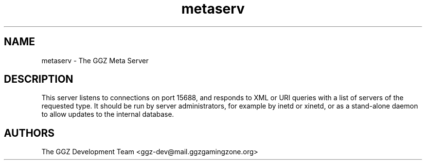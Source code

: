 .TH "metaserv" "1" "0.0.8" "The GGZ Development Team" "GGZ Gaming Zone"
.SH "NAME"
.LP
metaserv \- The GGZ Meta Server
.SH "DESCRIPTION"
.LP
This server listens to connections on port 15688, and responds to XML or URI
queries with a list of servers of the requested type.
It should be run by server administrators, for example by inetd or xinetd,
or as a stand-alone daemon to allow updates to the internal database.
.SH "AUTHORS"
.LP
The GGZ Development Team
<ggz\-dev@mail.ggzgamingzone.org>
